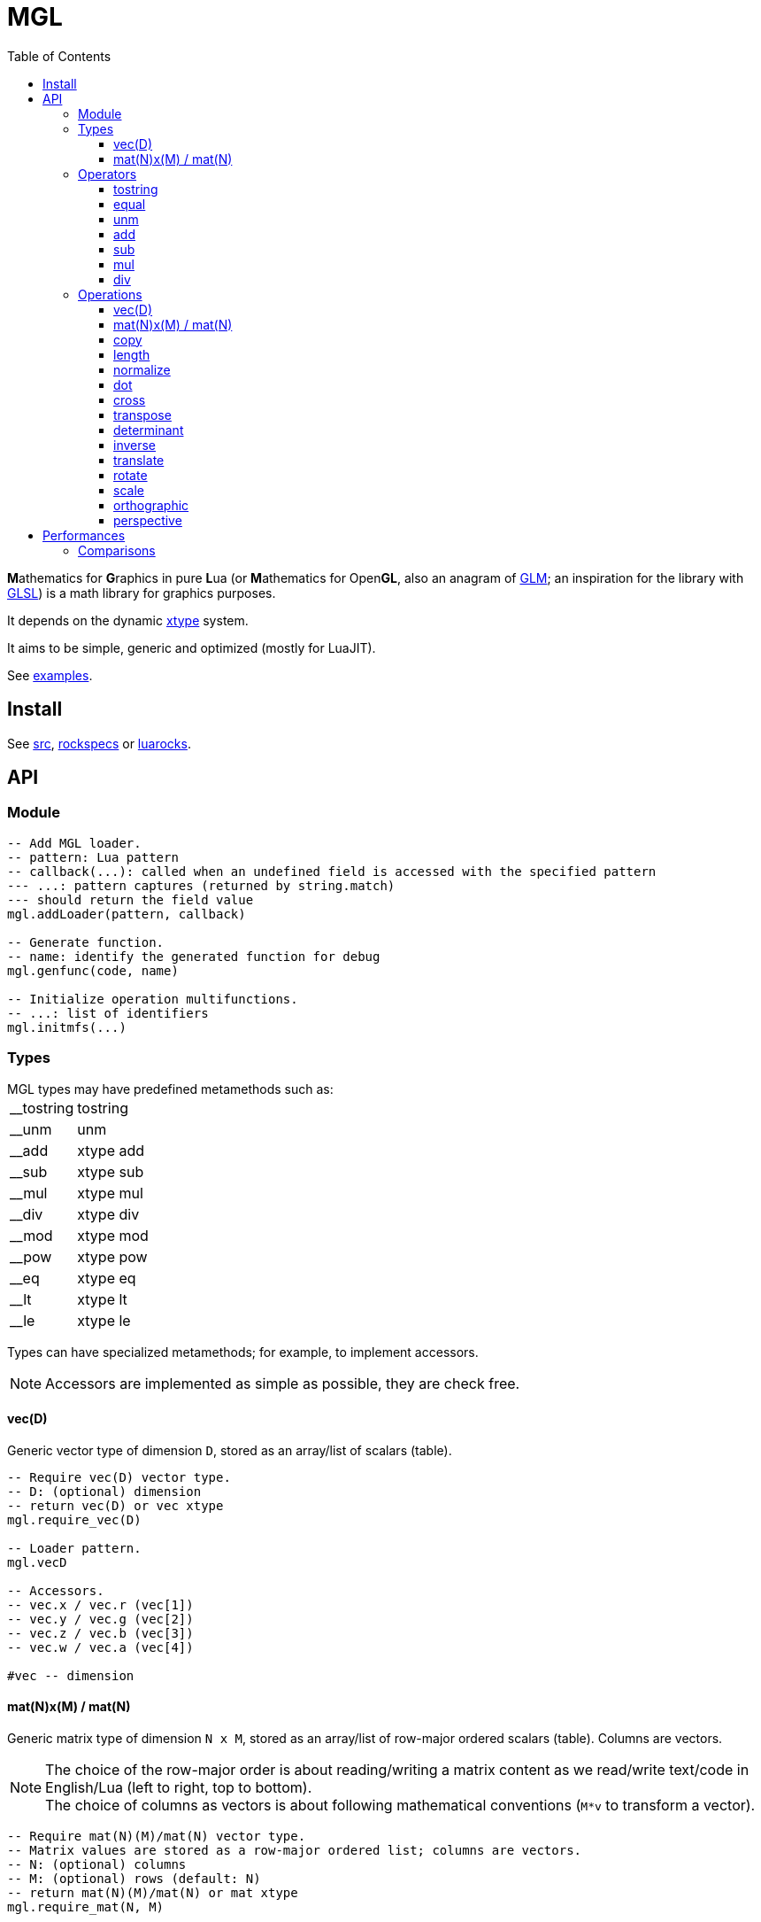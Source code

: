 = MGL
ifdef::env-github[]
:tip-caption: :bulb:
:note-caption: :information_source:
:important-caption: :heavy_exclamation_mark:
:caution-caption: :fire:
:warning-caption: :warning:
endif::[]
:toc: left
:toclevels: 5

**M**athematics for **G**raphics in pure **L**ua (or **M**athematics for Open**GL**, also an anagram of https://glm.g-truc.net/0.9.9/index.html[GLM]; an inspiration for the library with https://en.wikipedia.org/wiki/OpenGL_Shading_Language[GLSL]) is a math library for graphics purposes.

It depends on the dynamic https://github.com/ImagicTheCat/lua-xtype[xtype] system.

It aims to be simple, generic and optimized (mostly for LuaJIT).

See link:examples[].

== Install

See link:src[], link:rockspecs[] or https://luarocks.org/modules/imagicthecat-0a6b669a3a/mgl[luarocks].

== API

=== Module

[source,lua]
----
-- Add MGL loader.
-- pattern: Lua pattern
-- callback(...): called when an undefined field is accessed with the specified pattern
--- ...: pattern captures (returned by string.match)
--- should return the field value
mgl.addLoader(pattern, callback)

-- Generate function.
-- name: identify the generated function for debug
mgl.genfunc(code, name)

-- Initialize operation multifunctions.
-- ...: list of identifiers
mgl.initmfs(...)
----

=== Types

.MGL types may have predefined metamethods such as:
[horizontal]
__tostring:: tostring
__unm:: unm
__add:: xtype add
__sub:: xtype sub
__mul:: xtype mul
__div:: xtype div
__mod:: xtype mod
__pow:: xtype pow
__eq:: xtype eq
__lt:: xtype lt
__le:: xtype le

Types can have specialized metamethods; for example, to implement accessors.

NOTE: Accessors are implemented as simple as possible, they are check free.

==== vec(D)

Generic vector type of dimension `D`, stored as an array/list of scalars (table).

[source,lua]
----
-- Require vec(D) vector type.
-- D: (optional) dimension
-- return vec(D) or vec xtype
mgl.require_vec(D)

-- Loader pattern.
mgl.vecD

-- Accessors.
-- vec.x / vec.r (vec[1])
-- vec.y / vec.g (vec[2])
-- vec.z / vec.b (vec[3])
-- vec.w / vec.a (vec[4])

#vec -- dimension
----

==== mat(N)x(M) / mat(N)

Generic matrix type of dimension `N x M`, stored as an array/list of row-major ordered scalars (table). Columns are vectors.

NOTE: The choice of the row-major order is about reading/writing a matrix content as we read/write text/code in English/Lua (left to right, top to bottom). +
The choice of columns as vectors is about following mathematical conventions (`M*v` to transform a vector).

[source,lua]
----
-- Require mat(N)(M)/mat(N) vector type.
-- Matrix values are stored as a row-major ordered list; columns are vectors.
-- N: (optional) columns
-- M: (optional) rows (default: N)
-- return mat(N)(M)/mat(N) or mat xtype
mgl.require_mat(N, M)

-- Loader patterns.
mgl.matNxM
mgl.matN -- square

-- Vector accessor (get/set column vector).
-- idx: column index
-- vec: (optional) vec(M), set column
mat:v(idx, vec)
----

=== Operators

Binary operators are implemented through *xtype* op multifunctions.

==== tostring

`(vec(D): a): string`:: -
`(mat(N)x(M): a): string`:: -

==== equal

`(vec(D): a, vec(D): b): boolean`:: -
`(mat(N)x(M): a, mat(N)x(M): b): boolean`:: -

==== unm

Unary minus.

`(vec(D): a): vec(D)`:: -
`(mat(N)x(M): a): mat(N)x(M)`:: -

==== add

`(vec(D): a, vec(D): b): vec(D)`:: -
`(mat(N)x(M): a, mat(N)x(M): b): mat(N)x(M)`:: -

==== sub

`(vec(D): a, vec(D): b): vec(D)`:: -
`(mat(N)x(M): a, mat(N)x(M): b): mat(N)x(M)`:: -

==== mul

`(vec(D): a, vec(D): b): vec(D)`:: Component-wise multiplication.
`(vec(D): a, number: b): vec(D)`:: -
`(number: a, vec(D): b): vec(D)`:: -
`(mat(N)x(M): a, mat(O)x(N) or vec(N): b): mat(O)x(M) or vec(M)`:: Matrix/vector general multiplication. Will return a vector if the result has a single column.
`(mat(N)x(M): a, number: b): mat(N)x(M)`:: -
`(number: a, mat(N)x(M): b): mat(N)x(M)`:: -

==== div

`(vec(D): a, vec(D): b): vec(D)`:: Component-wise division.
`(vec(D): a, number: b): vec(D)`:: -
`(mat(N)x(M): a, number: b): mat(N)x(M)`:: -

=== Operations

Operations are *xtype* multifunctions.

==== vec(D)

Vector constructor.

`(number: scalar): vec(D)`:: Scalar constructor.
`(table: list): vec(D)`:: List constructor. `#list >= D`
`(number or vec(D): ...): vec(D)`:: Composed constructor. Any combination of scalars and vectors matching the result vector size.
`(vec(D+x): v): vec(D)`:: Truncate constructor.

==== mat(N)x(M) / mat(N)

Matrix constructor.

`(number: scalar): mat(N)x(M)`:: Scalar constructor. Create matrix with `scalar` along the identity diagonal.
`(table: list): mat(N)x(M)`:: List constructor. `#list >= N*M`
`(vec(M): columns...): mat(N)x(M)`:: Column vectors constructor. `#columns... == N`
`(mat(Na, Ma): a): mat(N)x(M)`:: Generic matrix constructor. Copy/extend/truncate a same/smaller/bigger matrix (fill with identity when extending).

==== copy

`(vec(D): dst, vec(D): src)`:: -
`(mat(N)x(M): dst, mat(N)x(M): src)`:: -

==== length

`(vec(D): a): number`:: Vector length (Euclidean).

==== normalize

`(vec(D): a): vec(D)`:: Vector normalization.

==== dot

`(vec(D): a, vec(D): b): number`:: Dot product.

==== cross

`(vec3: a, vec3: b): vec3`:: Cross product.

==== transpose

`(mat(N)x(M): a): mat(M)x(N)`:: -

==== determinant

`(mat2: a): number`:: -
`(mat3: a): number`:: -
`(mat4: a): number`:: -

==== inverse

`(mat2: a): mat2, number`:: Compute inverse matrix. Also returns determinant.
`(mat3: a): mat3, number`:: Compute inverse matrix. Also returns determinant.
`(mat4: a): mat4, number`:: Compute inverse matrix. Also returns determinant.

==== translate

`(vec2: a): mat3`:: Translate identity (2D homogeneous).
`(vec3: a): mat4`:: Translate identity (3D homogeneous).

==== rotate

`(number: theta): mat3`:: Rotate identity (2D homogeneous). `theta` is in radians.
`(vec3: axis, number: theta): mat4`:: Rotate identity (3D homogeneous). `axis` is a unit vector; `theta` is in radians.

==== scale

`(vec2: a): mat3`:: Scale identity (2D homogeneous).
`(vec3: a): mat4`:: Scale identity (3D homogeneous).

==== orthographic

Orthographic projection.

`(number: left, number: right, number: bottom, number: top, number: near, number: far): mat4`:: Build GL compatible orthographic projection.

==== perspective

Perspective projection.

`(number: hfov, number: aspect, number: near, number: far): mat4`:: Build GL compatible perspective projection. `hfov` is in radians.

== Performances

TIP: An operator/operation definition can be retrieved and cached with `multifunction:resolve(...)` when optimizations are needed.

=== Comparisons

Here are some comparisons with other libraries (only aims to give clues about MGL performances). +
See link:compare/benchmark.lua[].

- Measures are made on a `x86_64 i5-6500 3.6GHz 16Go DDR4` machine.
- The minimum time and the maximum memory of 3 measures is kept.
- Allocation of entities is measured, but should be negligible.

.Transform 5000 entities at 60 FPS for 20s (1200 ticks).
|===
|name|wtime (s) footnote:[Wall-clock time.] |utime (s) footnote:[CPU user time.] |mem (kB) footnote:[Maximum resident set size] |~ ms/tick |~ frame % |code

|GLM GCC -O2 |0.98 |0.98 |3456 |0.817 |5 |link:compare/glm/bench_transform.cpp[]
|MGL LuaJIT (JIT on) |2.56 |2.51 |11032 |2.133 |13 |link:examples/bench_transform.lua[]
|CPML LuaJIT (JIT on) |4.25 |4.24 |9780 |3.542 |21 |link:compare/cpml/bench_transform.lua[]
|CPML LuaJIT (JIT off) |27.59 |27.57 |14396 |22.992 |138 |link:compare/cpml/bench_transform.lua[]
|MGL LuaJIT (JIT off) |27.8 |27.77 |9972 |23.167 |139 |link:examples/bench_transform.lua[]
|===

MGL is around 2-3x slower than GLM in this benchmark. It seems fine considering that MGL works on raw tables with a straightforward API (thanks to LuaJIT optimizations like http://wiki.luajit.org/Allocation-Sinking-Optimization[Allocation Sinking]).
